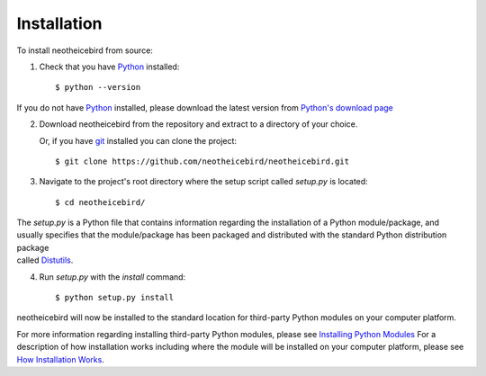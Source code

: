 Installation
============

To install neotheicebird from source:

1. Check that you have Python_ installed::

    $ python --version

If you do not have Python_ installed, please download the latest version from `Python's download page`_

2. Download neotheicebird from the repository and extract to a directory of your choice.

   Or, if you have git_ installed you can clone the project::

    $ git clone https://github.com/neotheicebird/neotheicebird.git

3. Navigate to the project's root directory where the setup script called `setup.py` is located::

    $ cd neotheicebird/

| The `setup.py` is a Python file that contains information regarding the installation of a Python module/package, and 
| usually specifies that the module/package has been packaged and distributed with the standard Python distribution package 
| called Distutils_.

4. Run `setup.py` with the `install` command::

    $ python setup.py install

neotheicebird will now be installed to the standard location for third-party Python modules on your computer platform.

For more information regarding installing third-party Python modules, please see `Installing Python Modules`_ 
For a description of how installation works including where the module will be installed on your computer platform, please see `How Installation Works`_.


.. _Python: https://www.python.org/
.. _Python's download page: https://www.python.org/downloads/
.. _git: https://git-scm.com/
.. _Distutils: https://docs.python.org/3/library/distutils.html
.. _Installing Python Modules: https://docs.python.org/3.5/install/
.. _How Installation Works: https://docs.python.org/3.5/install/#how-installation-works
